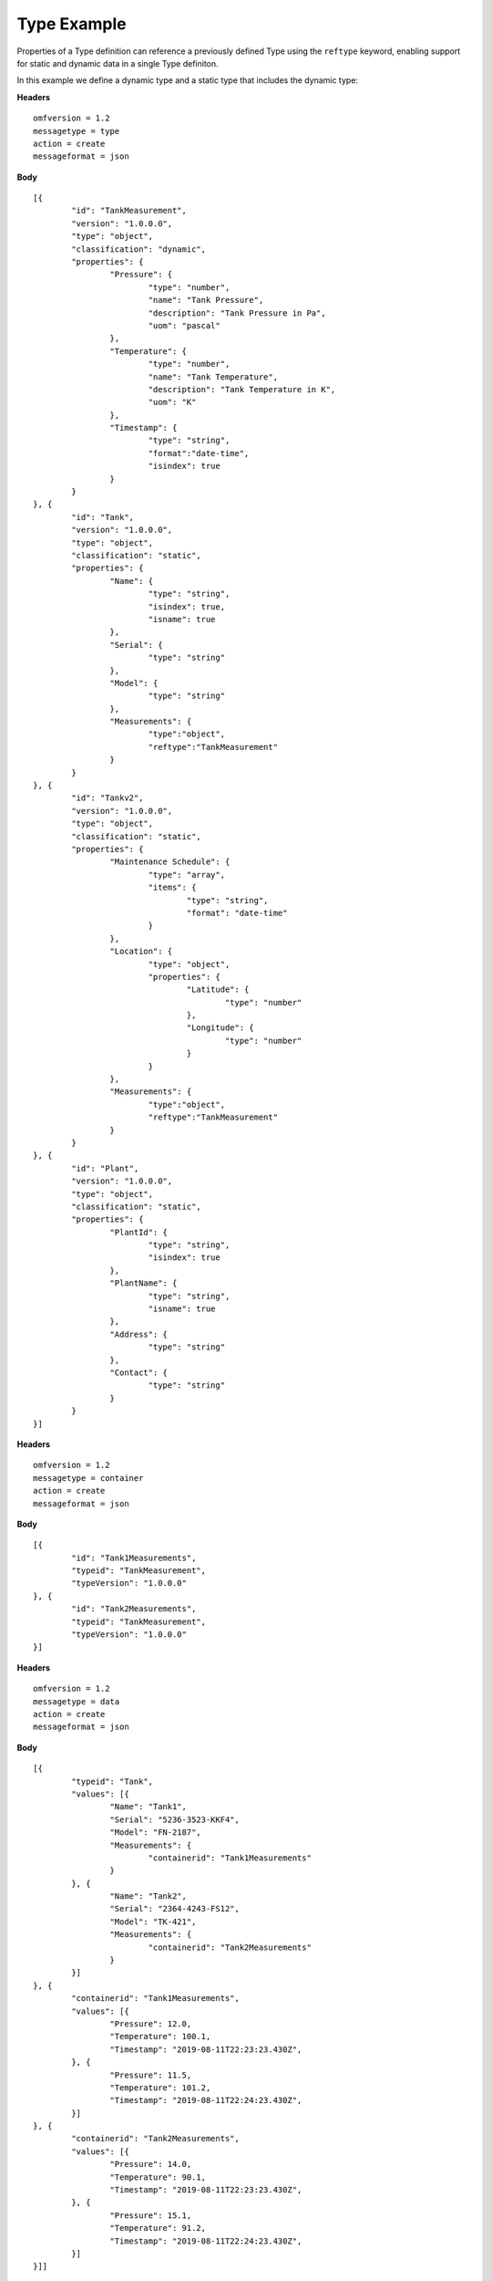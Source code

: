 Type Example 
^^^^^^^^^^^^^^^^^^^^^^^^^^^^^^^^^^^^^^^^^^^^^^^^^

Properties of a Type definition can reference a previously defined Type using the ``reftype`` keyword, enabling support for static and dynamic data in a single Type definiton.

	
In this example we define a dynamic type and a static type that includes the dynamic type:

**Headers**
::

	omfversion = 1.2
	messagetype = type
	action = create
	messageformat = json


**Body**
::

	[{
		"id": "TankMeasurement",
		"version": "1.0.0.0",
		"type": "object",
		"classification": "dynamic",		
		"properties": {			
			"Pressure": {
				"type": "number",
				"name": "Tank Pressure",
				"description": "Tank Pressure in Pa",
				"uom": "pascal"
			},
			"Temperature": {
				"type": "number",
				"name": "Tank Temperature",
				"description": "Tank Temperature in K",
				"uom": "K" 				
			},
			"Timestamp": {                        
				"type": "string", 
				"format":"date-time",
				"isindex": true		
			}
		}
	}, {
		"id": "Tank",
		"version": "1.0.0.0",
		"type": "object",
		"classification": "static",		
		"properties": {
			"Name": {
				"type": "string",
				"isindex": true,
				"isname": true				
			},
			"Serial": {
				"type": "string"
			},
			"Model": {
				"type": "string"
			},
			"Measurements": {
				"type":"object",
				"reftype":"TankMeasurement"	
			}
		}
	}, {
		"id": "Tankv2",
		"version": "1.0.0.0",
		"type": "object",
		"classification": "static",		
		"properties": {					
			"Maintenance Schedule": {
				"type": "array",
				"items": { 
					"type": "string",
					"format": "date-time"
				}
			},
			"Location": {
				"type": "object",
				"properties": {
					"Latitude": {
						"type": "number"
					},
					"Longitude": {
						"type": "number"
					}
				}
			},
			"Measurements": {
				"type":"object",
				"reftype":"TankMeasurement"	
			}	
		}
	}, {
		"id": "Plant",
		"version": "1.0.0.0",
		"type": "object",
		"classification": "static",
		"properties": {
			"PlantId": {
				"type": "string",
				"isindex": true
			},
			"PlantName": {
				"type": "string",
				"isname": true
			},
			"Address": {
				"type": "string"
			},
			"Contact": {
				"type": "string"
			}
		}
	}]
	
**Headers**
::
	
	omfversion = 1.2
	messagetype = container
	action = create
	messageformat = json

**Body**
::

	[{
		"id": "Tank1Measurements",
		"typeid": "TankMeasurement",
		"typeVersion": "1.0.0.0"
	}, {
		"id": "Tank2Measurements",
		"typeid": "TankMeasurement",
		"typeVersion": "1.0.0.0"
	}]



**Headers**
::

	omfversion = 1.2
	messagetype = data
	action = create
	messageformat = json

**Body**
::

	[{
		"typeid": "Tank",
		"values": [{
			"Name": "Tank1",
			"Serial": "5236-3523-KKF4",
			"Model": "FN-2187",
			"Measurements": {
				"containerid": "Tank1Measurements"
			}
		}, {
			"Name": "Tank2",
			"Serial": "2364-4243-FS12",
			"Model": "TK-421",
			"Measurements": {
				"containerid": "Tank2Measurements"
			}
		}]
	}, {		
		"containerid": "Tank1Measurements",
		"values": [{			
			"Pressure": 12.0,
			"Temperature": 100.1,
			"Timestamp": "2019-08-11T22:23:23.430Z",
		}, {			
			"Pressure": 11.5,
			"Temperature": 101.2,
			"Timestamp": "2019-08-11T22:24:23.430Z",
		}]
	}, {
		"containerid": "Tank2Measurements",
		"values": [{			
			"Pressure": 14.0,
			"Temperature": 90.1,
			"Timestamp": "2019-08-11T22:23:23.430Z",
		}, {			
			"Pressure": 15.1,
			"Temperature": 91.2,
			"Timestamp": "2019-08-11T22:24:23.430Z",
		}]
	}]]


	